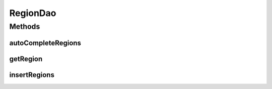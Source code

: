 .. java:import:: android.arch.persistence.room Dao

.. java:import:: android.arch.persistence.room Insert

.. java:import:: android.arch.persistence.room OnConflictStrategy

.. java:import:: android.arch.persistence.room Query

.. java:import:: org.codethechange.culturemesh.models Country

.. java:import:: org.codethechange.culturemesh.models Region

.. java:import:: java.util List

RegionDao
=========

.. java:package:: org.codethechange.culturemesh.data
   :noindex:

.. java:type:: @Dao public interface RegionDao

   Created by Drew Gregory on 2/23/18.

Methods
-------
autoCompleteRegions
^^^^^^^^^^^^^^^^^^^

.. java:method:: @Query public List<Region> autoCompleteRegions(String query)
   :outertype: RegionDao

getRegion
^^^^^^^^^

.. java:method:: @Query public Region getRegion(long id)
   :outertype: RegionDao

insertRegions
^^^^^^^^^^^^^

.. java:method:: @Insert public void insertRegions(Region... Region)
   :outertype: RegionDao

